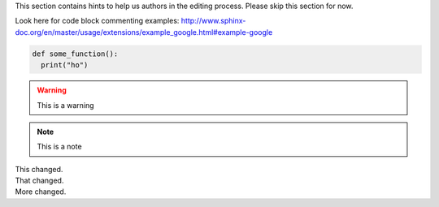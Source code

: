 

This section contains hints to help us authors in the editing process. Please skip this section for now.

Look here for code block commenting examples: http://www.sphinx-doc.org/en/master/usage/extensions/example_google.html#example-google


.. code-block:: python
  
   def some_function():
     print("ho")
     
.. warning::

  This is a warning 
  
.. note::

  This is a note
  
.. versionchanged:: 1.1
|  This changed.
|  That changed.
|  More changed.
  

    

  
  
